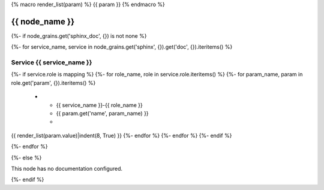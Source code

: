 {% macro render_list(param) %}
{{ param }} 
{% endmacro %}

.. _{{ node_name }}:

===============================================
{{ node_name }}
===============================================

{%- if node_grains.get('sphinx_doc', {}) is not none %}

{%- for service_name, service in node_grains.get('sphinx', {}).get('doc', {}).iteritems() %}

Service {{ service_name }}
===============================================

.. list-table::
   :widths: 15 15 70
   :header-rows: 1

   *  - **Service Role**
      - **Parameter**
      - **Value**
{%- if service.role is mapping %}
{%- for role_name, role in service.role.iteritems() %}
{%- for param_name, param in role.get('param', {}).iteritems() %}
   *  - {{ service_name }}-{{ role_name }}
      - {{ param.get('name', param_name) }}
      -
{{ render_list(param.value)|indent(8, True) }} 
{%- endfor %}
{%- endfor %}
{%- endif %}

{%- endfor %}

{%- else %}

This node has no documentation configured.

{%- endif %}
